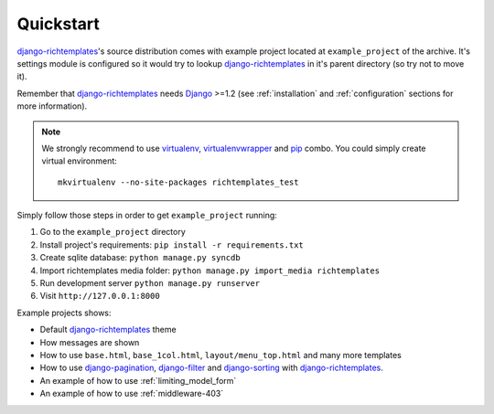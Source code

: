 .. _quickstart:

Quickstart
==========

`django-richtemplates`_'s source distribution comes with example project
located at ``example_project`` of the archive. It's settings module is
configured so it would try to lookup `django-richtemplates`_ in it's parent
directory (so try not to move it).

Remember that `django-richtemplates`_ needs Django_ >=1.2 (see
:ref:`installation` and :ref:`configuration` sections for more information).

.. note::
   We strongly recommend to use virtualenv_, virtualenvwrapper_ and pip_
   combo. You could simply create virtual environment::

      mkvirtualenv --no-site-packages richtemplates_test

Simply follow those steps in order to get ``example_project`` running:

1. Go to the ``example_project`` directory
2. Install project's requirements: ``pip install -r requirements.txt``
3. Create sqlite database: ``python manage.py syncdb``
4. Import richtemplates media folder: ``python manage.py import_media
   richtemplates``
5. Run development server ``python manage.py runserver``
6. Visit ``http://127.0.0.1:8000``

Example projects shows:

- Default `django-richtemplates`_ theme
- How messages are shown
- How to use ``base.html``, ``base_1col.html``, ``layout/menu_top.html``
  and many more templates
- How to use `django-pagination`_, `django-filter`_ and `django-sorting`_
  with `django-richtemplates`_.
- An example of how to use :ref:`limiting_model_form`
- An example of how to use :ref:`middleware-403`

.. _pip: http://pypi.python.org/pypi/pip
.. _django: http://www.djangoproject.com
.. _djalog: http://pypi.python.org/pypi/Djalog/
.. _django-pagination: http://code.google.com/p/django-pagination/
.. _django-sorting: http://github.com/directeur/django-sorting
.. _django-tables: http://bazaar.launchpad.net/~miracle2k/django-tables/trunk
.. _django-filter: http://github.com/alex/django-filter
.. _django-richtemplates: http://bitbucket.org/lukaszb/django-richtemplates/
.. _virtualenv: http://pypi.python.org/pypi/virtualenv
.. _virtualenvwrapper: http://www.doughellmann.com/projects/virtualenvwrapper/
